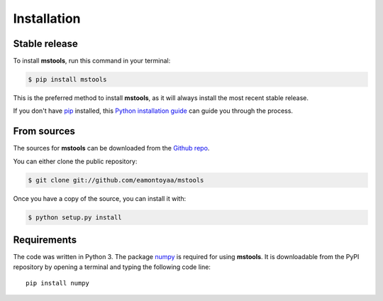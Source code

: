 .. highlight:: shell

============
Installation
============


Stable release
--------------

To install **mstools**, run this command in your terminal:

.. code-block:: console

    $ pip install mstools

This is the preferred method to install **mstools**, as it will always install the most recent stable release.

If you don't have `pip`_ installed, this `Python installation guide`_ can guide
you through the process.

.. _pip: https://pip.pypa.io
.. _Python installation guide: http://docs.python-guide.org/en/latest/starting/installation/


From sources
------------

The sources for **mstools** can be downloaded from the `Github repo`_.

You can either clone the public repository:

.. code-block:: console

    $ git clone git://github.com/eamontoyaa/mstools

Once you have a copy of the source, you can install it with:

.. code-block:: console

    $ python setup.py install


.. _Github repo: https://github.com/eamontoyaa/mstools
.. _tarball: https://github.com/eamontoyaa/mstools/tarball/master


Requirements
------------

The code was written in Python 3. The package `numpy <http://www.numpy.org/>`_
is required for using **mstools**. It is downloadable from the PyPI repository by
opening a terminal and typing the following code line:


::

    pip install numpy


